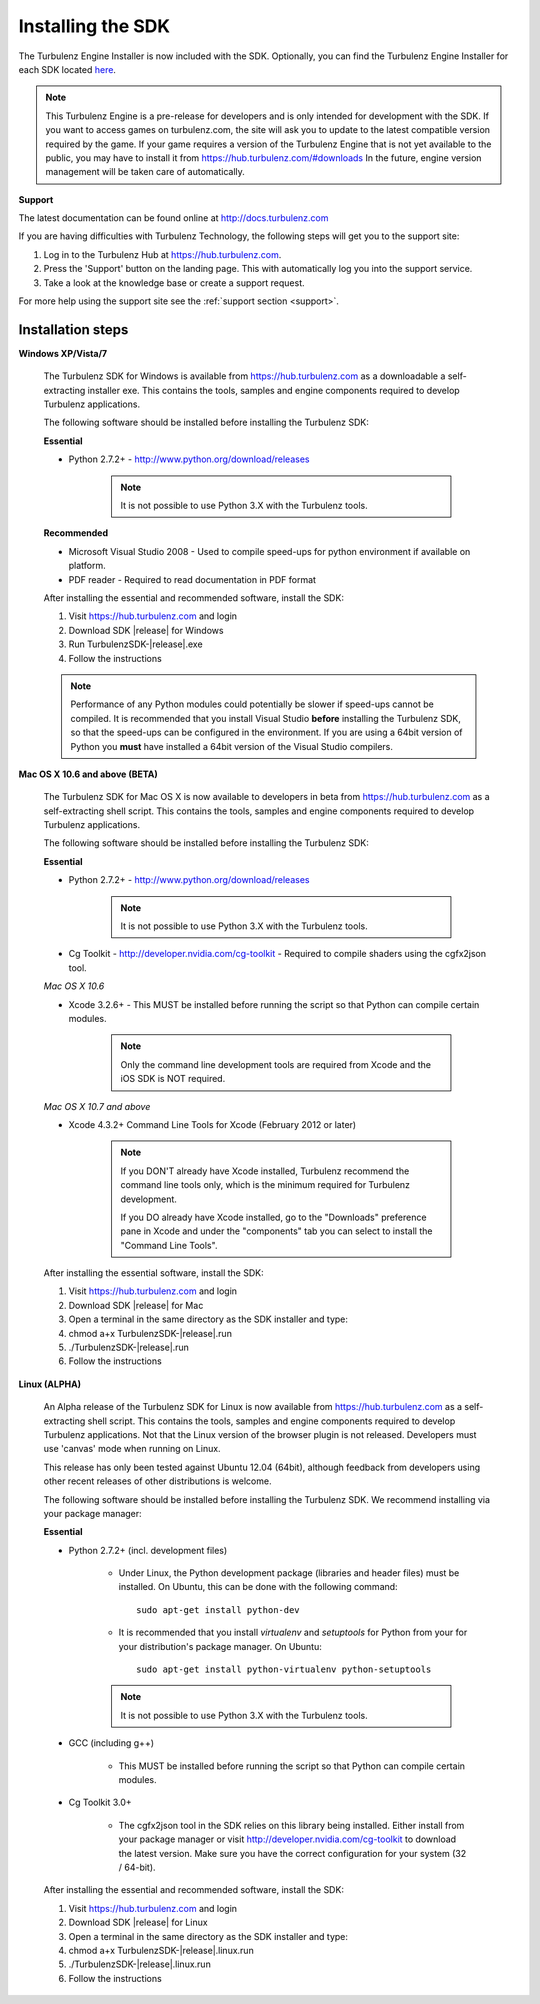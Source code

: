 .. _developer_requirements:

.. index::
    single: Installing the SDK

------------------
Installing the SDK
------------------

The Turbulenz Engine Installer is now included with the SDK.
Optionally, you can find the Turbulenz Engine Installer for each SDK located `here <https://hub.turbulenz.com/#downloads>`_.

.. NOTE::
    This Turbulenz Engine is a pre-release for developers and is only intended for development with the SDK.
    If you want to access games on turbulenz.com, the site will ask you to update to the latest compatible version required by the game.
    If your game requires a version of the Turbulenz Engine that is not yet available to the public, you may have to install it from `https://hub.turbulenz.com/#downloads <https://hub.turbulenz.com/#downloads>`_
    In the future, engine version management will be taken care of automatically.

**Support**

The latest documentation can be found online at http://docs.turbulenz.com

If you are having difficulties with Turbulenz Technology, the
following steps will get you to the support site:

1) Log in to the Turbulenz Hub at `https://hub.turbulenz.com <https://hub.turbulenz.com>`_.
2) Press the 'Support' button on the landing page. This with automatically log you into the support service.
3) Take a look at the knowledge base or create a support request.

For more help using the support site see the :ref:`support section <support>`.

Installation steps
------------------

**Windows XP/Vista/7**

    The Turbulenz SDK for Windows is available from https://hub.turbulenz.com as a downloadable a self-extracting installer exe.
    This contains the tools, samples and engine components required to develop Turbulenz applications.

    The following software should be installed before installing the Turbulenz SDK:

    **Essential**

    * Python 2.7.2+ - http://www.python.org/download/releases

        .. NOTE::

            It is not possible to use Python 3.X with the Turbulenz tools.

    **Recommended**

    * Microsoft Visual Studio 2008 - Used to compile speed-ups for
      python environment if available on platform.

    * PDF reader - Required to read documentation in PDF format

    After installing the essential and recommended software, install the SDK:

    1) Visit https://hub.turbulenz.com and login
    2) Download SDK |release| for Windows
    3) Run TurbulenzSDK-|release|.exe
    4) Follow the instructions

    .. NOTE::

        Performance of any Python modules could potentially be slower
        if speed-ups cannot be compiled.  It is recommended that you
        install Visual Studio **before** installing the Turbulenz SDK,
        so that the speed-ups can be configured in the environment.
        If you are using a 64bit version of Python you **must** have
        installed a 64bit version of the Visual Studio compilers.

**Mac OS X 10.6 and above (BETA)**

    The Turbulenz SDK for Mac OS X is now available to developers in
    beta from https://hub.turbulenz.com as a self-extracting shell
    script.  This contains the tools, samples and engine components
    required to develop Turbulenz applications.

    The following software should be installed before installing the
    Turbulenz SDK:

    **Essential**

    * Python 2.7.2+ - http://www.python.org/download/releases

        .. NOTE::

            It is not possible to use Python 3.X with the Turbulenz tools.

    * Cg Toolkit - http://developer.nvidia.com/cg-toolkit - Required
      to compile shaders using the cgfx2json tool.

    *Mac OS X 10.6*

    * Xcode 3.2.6+ - This MUST be installed before running the
      script so that Python can compile certain modules.

        .. NOTE::

            Only the command line development tools are required from
            Xcode and the iOS SDK is NOT required.

    *Mac OS X 10.7 and above*

    * Xcode 4.3.2+ Command Line Tools for Xcode (February 2012 or later)

        .. NOTE::

            If you DON'T already have Xcode installed, Turbulenz
            recommend the command line tools only, which is the
            minimum required for Turbulenz development.

            If you DO already have Xcode installed, go to the "Downloads"
            preference pane in Xcode and under the "components" tab you
            can select to install the "Command Line Tools".



    After installing the essential software, install the SDK:

    1) Visit https://hub.turbulenz.com and login
    2) Download SDK |release| for Mac
    3) Open a terminal in the same directory as the SDK installer and type:
    4) chmod a+x TurbulenzSDK-|release|.run
    5) ./TurbulenzSDK-|release|.run
    6) Follow the instructions

**Linux (ALPHA)**

    An Alpha release of the Turbulenz SDK for Linux is now available
    from https://hub.turbulenz.com as a self-extracting shell script.
    This contains the tools, samples and engine components required to
    develop Turbulenz applications.  Not that the Linux version of the
    browser plugin is not released.  Developers must use 'canvas' mode
    when running on Linux.

    This release has only been tested against Ubuntu 12.04 (64bit),
    although feedback from developers using other recent releases of
    other distributions is welcome.

    The following software should be installed before installing the
    Turbulenz SDK.  We recommend installing via your package manager:

    **Essential**

    * Python 2.7.2+ (incl. development files)

        * Under Linux, the Python development package (libraries and
          header files) must be installed.  On Ubuntu, this can be
          done with the following command::

            sudo apt-get install python-dev

        * It is recommended that you install `virtualenv` and
          `setuptools` for Python from your for your distribution's
          package manager.  On Ubuntu::

            sudo apt-get install python-virtualenv python-setuptools

        .. NOTE::

            It is not possible to use Python 3.X with the Turbulenz tools.

    * GCC (including g++)

        * This MUST be installed before running the script so that
          Python can compile certain modules.

    * Cg Toolkit 3.0+

        * The cgfx2json tool in the SDK relies on this library being
          installed.  Either install from your package manager or
          visit http://developer.nvidia.com/cg-toolkit to download the
          latest version.  Make sure you have the correct
          configuration for your system (32 / 64-bit).

    After installing the essential and recommended software, install the SDK:

    1) Visit https://hub.turbulenz.com and login
    2) Download SDK |release| for Linux
    3) Open a terminal in the same directory as the SDK installer and type:
    4) chmod a+x TurbulenzSDK-|release|.linux.run
    5) ./TurbulenzSDK-|release|.linux.run
    6) Follow the instructions

